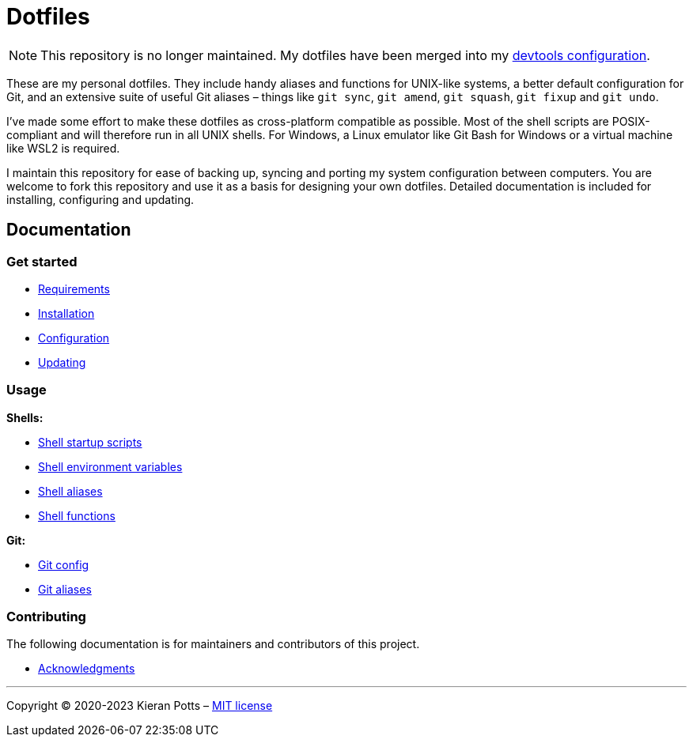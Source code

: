 = Dotfiles

NOTE: This repository is no longer maintained. My dotfiles have been merged into my link:https://github.com/kieranpotts/devtools[devtools configuration].

These are my personal dotfiles. They include handy aliases and functions for UNIX-like systems, a better default configuration for Git, and an extensive suite of useful Git aliases – things like `git sync`, `git amend`, `git squash`, `git fixup` and `git undo`.

I've made some effort to make these dotfiles as cross-platform compatible as possible. Most of the shell scripts are POSIX-compliant and will therefore run in all UNIX shells. For Windows, a Linux emulator like Git Bash for Windows or a virtual machine like WSL2 is required.

I maintain this repository for ease of backing up, syncing and porting my system configuration between computers. You are welcome to fork this repository and use it as a basis for designing your own dotfiles. Detailed documentation is included for installing, configuring and updating.

== Documentation

=== Get started

* link:./docs/start/requirements.adoc[Requirements]
* link:./docs/start/installation.adoc[Installation]
* link:./docs/start/configuration.adoc[Configuration]
* link:./docs/start/updating.adoc[Updating]

=== Usage

*Shells:*

* link:./docs/usage/shells/startup-scripts.adoc[Shell startup scripts]
* link:./docs/usage/shells/environment-variables.adoc[Shell environment variables]
* link:./docs/usage/shells/aliases.adoc[Shell aliases]
* link:./docs/usage/shells/functions.adoc[Shell functions]

*Git:*

* link:./docs/usage/git/config.adoc[Git config]
* link:./docs/usage/git/aliases.adoc[Git aliases]

////

TODO: Add documentation for using Vim and Vimdiff

*Text editors:*

* Vim

////

=== Contributing

The following documentation is for maintainers and contributors of this project.

* link:./docs/contributing/acknowledgments.adoc[Acknowledgments]

''''

Copyright © 2020-2023 Kieran Potts – link:./LICENSE.txt[MIT license]
